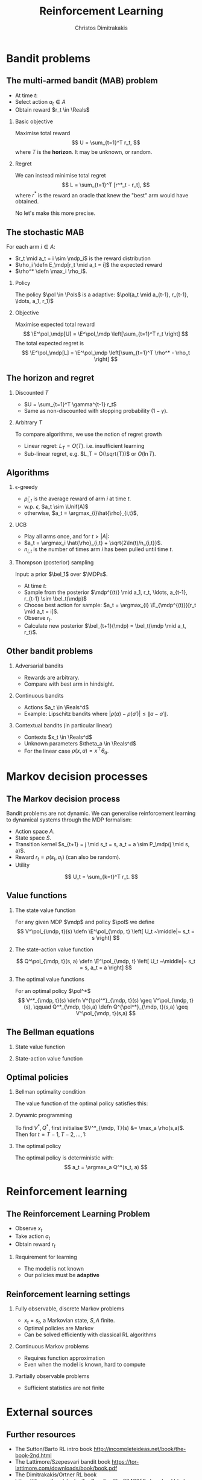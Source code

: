 #+TITLE:  Reinforcement Learning
#+AUTHOR: Christos Dimitrakakis
#+EMAIL:christos.dimitrakakis@unine.ch
#+LaTeX_HEADER: \usepackage{tikz}
#+LaTeX_HEADER: \usepackage{amsmath}
#+LaTeX_HEADER: \usepackage{amssymb}
#+LaTeX_HEADER: \usepackage{isomath}
#+LaTeX_HEADER: \newcommand \E {\mathop{\mbox{\ensuremath{\mathbb{E}}}}\nolimits}
#+LaTeX_HEADER: \newcommand \Var {\mathop{\mbox{\ensuremath{\mathbb{V}}}}\nolimits}
#+LaTeX_HEADER: \newcommand \Bias {\mathop{\mbox{\ensuremath{\mathbb{B}}}}\nolimits}
#+LaTeX_HEADER: \newcommand\ind[1]{\mathop{\mbox{\ensuremath{\mathbb{I}}}}\left\{#1\right\}}
#+LaTeX_HEADER: \renewcommand \Pr {\mathop{\mbox{\ensuremath{\mathbb{P}}}}\nolimits}
#+LaTeX_HEADER: \DeclareMathOperator*{\argmax}{arg\,max}
#+LaTeX_HEADER: \DeclareMathOperator*{\argmin}{arg\,min}
#+LaTeX_HEADER: \DeclareMathOperator*{\sgn}{sgn}
#+LaTeX_HEADER: \newcommand \defn {\mathrel{\triangleq}}
#+LaTeX_HEADER: \newcommand \Reals {\mathbb{R}}
#+LaTeX_HEADER: \newcommand \Params {\Theta}
#+LaTeX_HEADER: \newcommand \param {\theta}
#+LaTeX_HEADER: \newcommand \vparam {\vectorsym{\theta}}
#+LaTeX_HEADER: \newcommand \mparam {\matrixsym{\Theta}}
#+LaTeX_HEADER: \newcommand \bW {\matrixsym{W}}
#+LaTeX_HEADER: \newcommand \bw {\vectorsym{w}}
#+LaTeX_HEADER: \newcommand \wi {\vectorsym{w}_i}
#+LaTeX_HEADER: \newcommand \wij {w_{i,j}}
#+LaTeX_HEADER: \newcommand \bA {\matrixsym{A}}
#+LaTeX_HEADER: \newcommand \ai {\vectorsym{a}_i}
#+LaTeX_HEADER: \newcommand \aij {a_{i,j}}
#+LaTeX_HEADER: \newcommand \bx {\vectorsym{x}}
#+LaTeX_HEADER: \newcommand \pol {\pi}
#+LaTeX_HEADER: \newcommand \Pols {\Pi}
#+LaTeX_HEADER: \newcommand \mdp {\mu}
#+LaTeX_HEADER: \newcommand \MDPs {\mathcal{M}}
#+LaTeX_HEADER: \newcommand \bel {\beta}
#+LaTeX_HEADER: \newcommand \Bels {\mathcal{B}}
#+LaTeX_HEADER: \newcommand \Unif {\textrm{Unif}}
#+LaTeX_HEADER: \newcommand \Ber {\textrm{Bernoulli}}
#+LaTeX_HEADER: \newcommand \Mult {\textrm{Mult}}
#+LaTeX_HEADER: \newcommand \Beta {\textrm{Beta}}
#+LaTeX_HEADER: \newcommand \Dir {\textrm{Dir}}
#+LaTeX_HEADER: \newcommand \Normal {\textrm{Normal}}
#+LaTeX_HEADER: \newcommand \Simplex {\mathbb{\Delta}}
#+LaTeX_HEADER: \newcommand \pn {\param^{(n)}}
#+LaTeX_HEADER: \newcommand \pnn {\param^{(n+1)}}
#+LaTeX_HEADER: \newcommand \pnp {\param^{(n-1)}}
#+LaTeX_HEADER: \usepackage[bbgreekl]{mathbbol}
#+LaTeX_HEADER: \tikzstyle{utility}=[diamond,draw=black,draw=blue!50,fill=blue!10,inner sep=0mm, minimum size=8mm]
#+LaTeX_HEADER: \tikzstyle{select}=[rectangle,draw=black,draw=blue!50,fill=blue!10,inner sep=0mm, minimum size=6mm]
#+LaTeX_HEADER: \tikzstyle{hidden}=[dashed,draw=black,fill=red!10]
#+LaTeX_HEADER: \tikzstyle{RV}=[circle,draw=black,draw=blue!50,fill=blue!10,inner sep=0mm, minimum size=6mm]
#+LaTeX_CLASS_OPTIONS: [smaller]
#+LATEX_HEADER: \RequirePackage{fancyvrb}
#+COLUMNS: %40ITEM %10BEAMER_env(Env) %9BEAMER_envargs(Env Args) %4BEAMER_col(Col) %10BEAMER_extra(Extra)
#+TAGS: activity advanced definition exercise homework project example theory code
#+OPTIONS:   H:2
#+OPTIONS: toc:nil
* Bandit problems
** The multi-armed bandit (MAB) problem
- At time $t$:
- Select action $a_t \in A$
- Obtain reward $r_t \in \Reals$
*** Basic objective
Maximise total reward
\[
U = \sum_{t=1}^T r_t,
\]
where $T$ is the *horizon*. It may be unknown, or random.
*** Regret
We can instead minimise total regret
\[
L = \sum_{t=1}^T [r^*_t - r_t],
\]
where $r^*$ is the reward an oracle that knew the "best" arm would have obtained.

No let's make this more precise.

** The stochastic MAB
For each arm $i \in A$:
- $r_t \mid a_t = i \sim \mdp_i$ is the reward distribution
- $\rho_i \defn E_\mdp[r_t \mid a_t = i]$ the expected reward
- $\rho^* \defn \max_i \rho_i$.
*** Policy
The policy $\pol \in \Pols$ is a adaptive: $\pol(a_t \mid a_{t-1}, r_{t-1}, \ldots, a_1, r_1)$

*** Objective
Maximise expected total reward
\[
\E^\pol_\mdp[U] = \E^\pol_\mdp \left[\sum_{t=1}^T r_t \right]
\]
The total expected regret is
\[
\E^\pol_\mdp[L] = \E^\pol_\mdp \left[\sum_{t=1}^T \rho^* - \rho_t \right]
\]

** The horizon and regret
*** Discounted $T$
- $U = \sum_{t=1}^T \gamma^{t-1} r_t$
- Same as non-discounted with stopping probability $(1 - \gamma)$.

*** Arbitrary $T$
To compare algorithms, we use the notion of regret growth
- Linear regret: $L_T = O(T)$.  i.e. insufficient learning
- Sub-linear regret, e.g. $L_T = O(\sqrt{T})$ or $O(\ln T)$.

** Algorithms
*** \epsilon-greedy
- $\hat{\rho}_{i,t}$ is the average reward of arm $i$ at time $t$.
- w.p. $\epsilon$, $a_t \sim \Unif(A)$
- otherwise, $a_t = \argmax_{i}\hat{\rho}_{i,t}$, 
*** UCB 
- Play all arms once, and for $t > |A|$:
- $a_t = \argmax_i \hat{\rho}_{i,t} + \sqrt{2\ln(t)/n_{i,t}}$.
- $n_{i,t}$ is the number of times arm $i$ has been pulled until time $t$.
*** Thompson (posterior) sampling
Input: a prior $\bel_1$ over $\MDPs$.
- At time $t$:
- Sample from the posterior $\mdp^{(t)} \mid a_1, r_t, \ldots, a_{t-1}, r_{t-1} \sim \bel_t(\mdp)$
- Choose best action for sample: $a_t = \argmax_{i} \E_{\mdp^{(t)}}[r_t \mid a_t = i]$.
- Observe $r_t$.
- Calculate new posterior $\bel_{t+1}(\mdp) = \bel_t(\mdp \mid a_t, r_t)$.
** Other bandit problems

*** Adversarial bandits
- Rewards are arbitrary.
- Compare with best arm in hindsight.

*** Continuous bandits
- Actions $a_t \in \Reals^d$
- Example: Lipschitz bandits where $|\rho(a) - \rho(a')| \leq \|a - a'\|$.

*** Contextual bandits (in particular linear)
- Contexts $x_t \in \Reals^d$
- Unknown parameters $\theta_a \in \Reals^d$
- For the linear case $\rho(x, a) = x^\top \theta_a$.



* Markov decision processes
** The Markov decision process
Bandit problems are not dynamic. We can generalise reinforcement learning to dynamical systems through the MDP formalism:
- Action space $A$.
- State space $S$.
- Transition kernel $s_{t+1} = j \mid s_t = s, a_t = a \sim P_\mdp(j \mid s, a)$.
- Reward $r_t = \rho(s_t, a_t)$ (can also be random).
- Utility
\[
U_t = \sum_{k=t}^T r_t.
\]
** Value functions
*** The state value function
For any given MDP $\mdp$ and policy $\pol$ we define
\[
V^\pol_{\mdp, t}(s) \defn \E^\pol_{\mdp, t} \left[ U_t ~\middle|~ s_t = s \right]
\]
*** The state-action value function
\[
Q^\pol_{\mdp, t}(s, a) \defn \E^\pol_{\mdp, t} \left[ U_t ~\middle|~ s_t = s, a_t = a \right]
\]
*** The optimal value functions
For an optimal policy $\pol^*$
\[
V^*_{\mdp, t}(s) \defn V^{\pol^*}_{\mdp, t}(s) \geq V^\pol_{\mdp, t}(s),
\qquad
Q^*_{\mdp, t}(s,a) \defn Q^{\pol^*}_{\mdp, t}(s,a) \geq V^\pol_{\mdp, t}(s,a) 
\]
** The Bellman equations
*** State value function
\begin{align*}
V^\pol_{\mdp, t}(s)
& \defn \E^\pol_{\mdp, t}[U_{t}\mid s_t = s] \\
& = \E^\pol_{\mdp, t}[r_t + U_{t+1}\mid s_t = s] \\
& = \E^\pol_{\mdp}[r_t \mid s_t = s] + \E^\pol_{\mdp}[U_{t+1} \mid s_t = s]\\
& = \E^\pol_{\mdp}[r_t \mid s_t = s] + \sum_{j \in S} \E^\pol_{\mdp}[U_{t+1} \mid s_{t+1} = j] \Pr^\pol_\mdp(s_{t+1} = j \mid s_t = s)\\
& = \E^\pol_{\mdp}[r_t \mid s_t = s] + \sum_{j \in S} V^\pol_{\mdp, t+1}(j)  \Pr^\pol_\mdp(s_{t+1} = j \mid s_t = s)\\
& = \E^\pol_{\mdp}[r_t \mid s_t = s] + \sum_{j \in S} V^\pol_{\mdp, t+1}(j) \sum_{a \in A} P_\mdp(j \mid s, a) \pol(a_t \mid s_t).
\end{align*}
*** State-action value function
\begin{align*}
Q^\pol_{\mdp, t}(s)
&= [\rho(s,a) +  \sum_{j \in S} V^\pol_{\mdp, t+1}(j) P_\mdp(j \mid s, a)]
\end{align*}

** Optimal policies

*** Bellman optimality condition
The value function of the optimal policy satisfies this:
\begin{align*}
V^*_{\mdp, t}(s)
& = 
\max_{a}  [\rho(s,a) +  \sum_{j \in S} V^*_{\mdp, t+1}(j) P_\mdp(j \mid s, a)
\end{align*}
*** Dynamic programming 
To find $V^*, Q^*$, first initialise $V^*_{\mdp, T}(s) &= \max_a \rho(s,a)$. 
Then for $t = T-1, T-2, \ldots, 1$:
\begin{align*}
Q^*_{\mdp, t}(s,a) &= \rho(s,a) +  \sum_{j \in S} V^*_{\mdp, t+1}(j) P_\mdp(j \mid s, a).\\
V^*_{\mdp, t}(s) &= \max_a Q^*_{\mdp, t}(s,a).
\end{align*}
*** The optimal policy
The optimal policy is deterministic with:
\[
a_t = \argmax_a Q^*(s_t, a)
\]


* Reinforcement learning
** The Reinforcement Learning Problem
- Observe $x_t$
- Take action $a_t$
- Obtain reward $r_t$

*** Requirement for learning
- The model is not known
- Our policies must be *adaptive*

** Reinforcement learning settings
*** Fully observable, discrete Markov problems
- $x_t = s_t$, a Markovian state, $S, A$ finite.
- Optimal policies are Markov
- Can be solved efficiently with classical RL algorithms
*** Continuous Markov problems
- Requires function approximation
- Even when the model is known, hard to compute
*** Partially observable  problems
- Sufficient statistics are not finite


* External sources
** Further resources
- The Sutton/Barto RL intro book http://incompleteideas.net/book/the-book-2nd.html
- The Lattimore/Szepesvari bandit book https://tor-lattimore.com/downloads/book/book.pdf
- The Dimitrakakis/Ortner RL book https://ilias.unibe.ch/goto_ilias3_unibe_file_2946650_download.html 
- Reinforcement Learning Course at Neuchatel https://mcs.unibnf.ch/courses/reinforcement-learning-and-decision-making-under-uncertainty/
- OpenAI Gym https://github.com/openai/gym/

